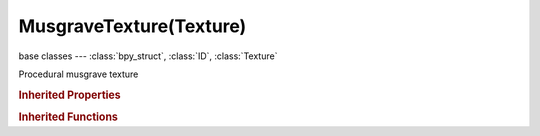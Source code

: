 MusgraveTexture(Texture)
========================

.. module:: bpy.types

base classes --- :class:`bpy_struct`, :class:`ID`, :class:`Texture`

.. class:: MusgraveTexture(Texture)

   Procedural musgrave texture

   .. attribute:: dimension_max

      Highest fractal dimension

      :type: float in [0.0001, 2], default 0.0

   .. attribute:: gain

      The gain multiplier

      :type: float in [0, 6], default 0.0

   .. attribute:: lacunarity

      Gap between successive frequencies

      :type: float in [0, 6], default 0.0

   .. attribute:: musgrave_type

      Fractal noise algorithm

      * ``MULTIFRACTAL`` Multifractal, Use Perlin noise as a basis.
      * ``RIDGED_MULTIFRACTAL`` Ridged Multifractal, Use Perlin noise with inflection as a basis.
      * ``HYBRID_MULTIFRACTAL`` Hybrid Multifractal, Use Perlin noise as a basis, with extended controls.
      * ``FBM`` fBM, Fractal Brownian Motion, use Brownian noise as a basis.
      * ``HETERO_TERRAIN`` Hetero Terrain, Similar to multifractal.

      :type: enum in ['MULTIFRACTAL', 'RIDGED_MULTIFRACTAL', 'HYBRID_MULTIFRACTAL', 'FBM', 'HETERO_TERRAIN'], default 'MULTIFRACTAL'

   .. attribute:: nabla

      Size of derivative offset used for calculating normal

      :type: float in [0.001, 0.1], default 0.0

   .. attribute:: noise_basis

      Noise basis used for turbulence

      * ``BLENDER_ORIGINAL`` Blender Original, Noise algorithm - Blender original: Smooth interpolated noise.
      * ``ORIGINAL_PERLIN`` Original Perlin, Noise algorithm - Original Perlin: Smooth interpolated noise.
      * ``IMPROVED_PERLIN`` Improved Perlin, Noise algorithm - Improved Perlin: Smooth interpolated noise.
      * ``VORONOI_F1`` Voronoi F1, Noise algorithm - Voronoi F1: Returns distance to the closest feature point.
      * ``VORONOI_F2`` Voronoi F2, Noise algorithm - Voronoi F2: Returns distance to the 2nd closest feature point.
      * ``VORONOI_F3`` Voronoi F3, Noise algorithm - Voronoi F3: Returns distance to the 3rd closest feature point.
      * ``VORONOI_F4`` Voronoi F4, Noise algorithm - Voronoi F4: Returns distance to the 4th closest feature point.
      * ``VORONOI_F2_F1`` Voronoi F2-F1, Noise algorithm - Voronoi F1-F2.
      * ``VORONOI_CRACKLE`` Voronoi Crackle, Noise algorithm - Voronoi Crackle: Voronoi tessellation with sharp edges.
      * ``CELL_NOISE`` Cell Noise, Noise algorithm - Cell Noise: Square cell tessellation.

      :type: enum in ['BLENDER_ORIGINAL', 'ORIGINAL_PERLIN', 'IMPROVED_PERLIN', 'VORONOI_F1', 'VORONOI_F2', 'VORONOI_F3', 'VORONOI_F4', 'VORONOI_F2_F1', 'VORONOI_CRACKLE', 'CELL_NOISE'], default 'BLENDER_ORIGINAL'

   .. attribute:: noise_intensity

      Intensity of the noise

      :type: float in [0, 10], default 0.0

   .. attribute:: noise_scale

      Scaling for noise input

      :type: float in [0.0001, inf], default 0.0

   .. attribute:: octaves

      Number of frequencies used

      :type: float in [0, 8], default 0.0

   .. attribute:: offset

      The fractal offset

      :type: float in [0, 6], default 0.0

   .. data:: users_material

      Materials that use this texture
      (readonly)

   .. data:: users_object_modifier

      Object modifiers that use this texture
      (readonly)

.. rubric:: Inherited Properties

.. hlist::
   :columns: 2

   * :class:`bpy_struct.id_data`
   * :class:`ID.name`
   * :class:`ID.users`
   * :class:`ID.use_fake_user`
   * :class:`ID.tag`
   * :class:`ID.is_updated`
   * :class:`ID.is_updated_data`
   * :class:`ID.is_library_indirect`
   * :class:`ID.library`
   * :class:`ID.preview`
   * :class:`Texture.type`
   * :class:`Texture.use_clamp`
   * :class:`Texture.use_color_ramp`
   * :class:`Texture.color_ramp`
   * :class:`Texture.intensity`
   * :class:`Texture.contrast`
   * :class:`Texture.saturation`
   * :class:`Texture.factor_red`
   * :class:`Texture.factor_green`
   * :class:`Texture.factor_blue`
   * :class:`Texture.use_preview_alpha`
   * :class:`Texture.use_nodes`
   * :class:`Texture.node_tree`
   * :class:`Texture.animation_data`
   * :class:`Texture.users_material`
   * :class:`Texture.users_object_modifier`
   * :class:`Texture.users_material`
   * :class:`Texture.users_object_modifier`

.. rubric:: Inherited Functions

.. hlist::
   :columns: 2

   * :class:`bpy_struct.as_pointer`
   * :class:`bpy_struct.driver_add`
   * :class:`bpy_struct.driver_remove`
   * :class:`bpy_struct.get`
   * :class:`bpy_struct.is_property_hidden`
   * :class:`bpy_struct.is_property_readonly`
   * :class:`bpy_struct.is_property_set`
   * :class:`bpy_struct.items`
   * :class:`bpy_struct.keyframe_delete`
   * :class:`bpy_struct.keyframe_insert`
   * :class:`bpy_struct.keys`
   * :class:`bpy_struct.path_from_id`
   * :class:`bpy_struct.path_resolve`
   * :class:`bpy_struct.property_unset`
   * :class:`bpy_struct.type_recast`
   * :class:`bpy_struct.values`
   * :class:`ID.copy`
   * :class:`ID.user_clear`
   * :class:`ID.user_remap`
   * :class:`ID.make_local`
   * :class:`ID.user_of_id`
   * :class:`ID.animation_data_create`
   * :class:`ID.animation_data_clear`
   * :class:`ID.update_tag`
   * :class:`Texture.evaluate`

